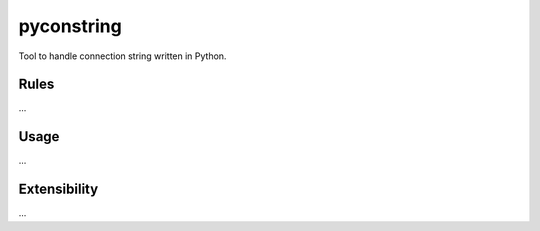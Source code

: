 pyconstring
===========

Tool to handle connection string written in Python.

Rules
-----
...

Usage
-----
...

Extensibility
-------------
...
